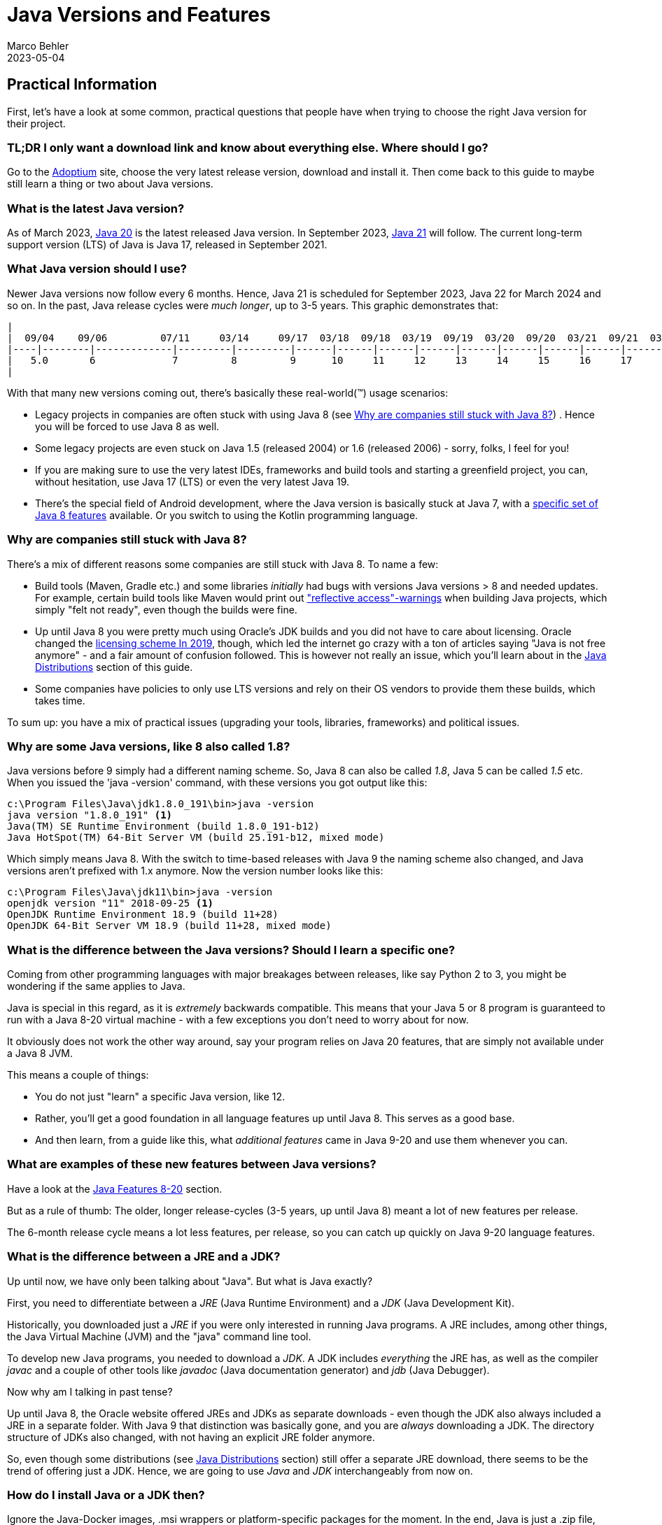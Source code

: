 = Java Versions and Features
Marco Behler
2021-09-17
:revdate: 2023-05-04
:page-layout: layout-guides
:page-icon: files_paper
:sourcedir: /mnt/c/dev/TODO
:linkattrs:
:page-image: "/images/guides/undraw_version_control_9bpv.png"
:page-description: You can use this guide to get practical information on how to find and install the latest Java, understand the differences between Java distributions (Adoptium, AdoptOpenJdk, Temurin, OpenJDK, OracleJDK etc.), as well as get an overview of Java language features, including version Java versions 8-19.
:page-published: true
:page-tags: ["java", "openjdk", "jdk"]

== Practical Information

First, let's have a look at some common, practical questions that people have when trying to choose the right Java version for their project.

=== TL;DR I only want a download link and know about everything else. Where should I go?

Go to the https://adoptium.net[Adoptium] site, choose the very latest release version, download and install it. Then come back to this guide to maybe still learn a thing or two about Java versions.

=== What is the latest Java version?

As of March 2023, https://openjdk.java.net/projects/jdk/20/[Java 20] is the latest released Java version. In September 2023, https://openjdk.java.net/projects/jdk/21/[Java 21] will follow. The current long-term support version (LTS) of Java is Java 17, released in September 2021.

=== What Java version should I use?

Newer Java versions now follow every 6 months. Hence, Java 21 is scheduled for September 2023, Java 22 for March 2024 and so on. In the past, Java release cycles were _much longer_, up to 3-5 years. This graphic demonstrates that:

[ditaa,java-versions-release-cycles-7,png]

----
|
|  09/04    09/06         07/11     03/14     09/17  03/18  09/18  03/19  09/19  03/20  09/20  03/21  09/21  03/22  09/22   03/23
|----|--------|-------------|---------|---------|------|------|------|------|------|------|------|------|------|------|------|--------->
|   5.0       6             7         8         9      10     11     12     13     14     15     16     17     18     19    20
|
----

With that many new versions coming out, there's basically these real-world(™) usage scenarios:

* Legacy projects in companies are often stuck with using Java 8 (see <<Why are companies still stuck with Java 8?>>) . Hence you will be forced to use Java 8 as well.
* Some legacy projects are even stuck on Java 1.5 (released 2004) or 1.6 (released 2006) - sorry, folks, I feel for you!
* If you are making sure to use the very latest IDEs, frameworks and build tools and starting a greenfield project, you can, without hesitation, use Java 17 (LTS) or even the very latest Java 19.
* There's the special field of Android development, where the Java version is basically stuck at Java 7, with a https://developer.android.com/studio/write/java8-support[specific set of Java 8 features] available. Or you switch to using the Kotlin programming language.

=== Why are companies still stuck with Java 8?

There's a mix of different reasons some companies are still stuck with Java 8. To name a few:

* Build tools (Maven, Gradle etc.) and some libraries _initially_ had bugs with versions Java versions > 8 and needed updates. For example, certain build tools like Maven would print out https://issues.apache.org/jira/browse/GROOVY-8339["reflective access"-warnings] when building Java projects, which simply "felt not ready", even though the builds were fine.
* Up until Java 8 you were pretty much using Oracle's JDK builds and you did not have to care about licensing. Oracle changed the https://www.oracle.com/technetwork/java/javase/overview/oracle-jdk-faqs.html[licensing scheme In 2019], though, which led the internet go crazy with a ton of articles saying "Java is not free anymore" - and a fair amount of confusion followed. This is however not really an issue, which you'll learn about in the <<Java Distributions>> section of this guide.
* Some companies have policies to only use LTS versions and rely on their OS vendors to provide them these builds, which takes time.

To sum up: you have a mix of practical issues (upgrading your tools, libraries, frameworks) and political issues.

=== Why are some Java versions, like 8 also called 1.8?

Java versions before 9 simply had a different naming scheme. So, Java 8 can also be called _1.8_, Java 5 can be called _1.5_ etc. When you issued the 'java -version' command, with these versions you got output like this:

[source,console]
----
c:\Program Files\Java\jdk1.8.0_191\bin>java -version
java version "1.8.0_191" <1>
Java(TM) SE Runtime Environment (build 1.8.0_191-b12)
Java HotSpot(TM) 64-Bit Server VM (build 25.191-b12, mixed mode)
----

Which simply means Java 8. With the switch to time-based releases with Java 9 the naming scheme also changed, and Java versions aren't prefixed with 1.x anymore. Now the version number looks like this:

[source,console]
----
c:\Program Files\Java\jdk11\bin>java -version
openjdk version "11" 2018-09-25 <1>
OpenJDK Runtime Environment 18.9 (build 11+28)
OpenJDK 64-Bit Server VM 18.9 (build 11+28, mixed mode)
----


=== What is the difference between the Java versions? Should I learn a specific one?

Coming from other programming languages with major breakages between releases, like say Python 2 to 3, you might be wondering if the same applies to Java.

Java is special in this regard, as it is _extremely_ backwards compatible. This means that your Java 5 or 8 program is guaranteed to run with a Java 8-20 virtual machine -  with a few exceptions you don't need to worry about for now.

It obviously does not work the other way around, say your program relies on Java 20 features, that are simply not available under a Java 8 JVM.

This means a couple of things:

* You do not just "learn" a specific Java version, like 12.
* Rather, you'll get a good foundation in all language features up until Java 8. This serves as a good base.
* And then learn, from a guide like this, what _additional features_ came in Java 9-20 and use them whenever you can.


=== What are examples of these new features between Java versions?

Have a look at the <<Java Features 8-20>> section.

But as a rule of thumb: The older, longer release-cycles (3-5 years, up until Java 8) meant a lot of new features per release.

The 6-month release cycle means a lot less features, per release, so you can catch up quickly on Java 9-20 language features.


=== What is the difference between a JRE and a JDK?

Up until now, we have only been talking about "Java". But what is Java exactly?

First, you need to differentiate between a _JRE_ (Java Runtime Environment) and a _JDK_ (Java Development Kit).

Historically, you downloaded just a _JRE_ if you were only interested in running Java programs. A JRE includes, among other things, the Java Virtual Machine (JVM) and the "java" command line tool.

To develop new Java programs, you needed to download a _JDK_. A JDK includes _everything_ the JRE has, as well as the compiler _javac_ and a couple of other tools like _javadoc_ (Java documentation generator) and _jdb_ (Java Debugger).

Now why am I talking in past tense?

Up until Java 8, the Oracle website offered JREs and JDKs as separate downloads - even though the JDK also always included a JRE in a separate folder. With Java 9 that distinction was basically gone, and you are _always_ downloading a JDK. The directory structure of JDKs also changed, with not having an explicit JRE folder anymore.

So, even though some distributions (see <<Java Distributions>> section) still offer a separate JRE download, there seems to be the trend of offering just a JDK. Hence, we are going to use _Java_ and _JDK_ interchangeably from now on.

=== How do I install Java or a JDK then?

Ignore the Java-Docker images, .msi wrappers or platform-specific packages for the moment. In the end, Java is just a .zip file, nothing more, nothing less.

Therefore, all you need to do to install Java onto your machine, is to unzip your jdk-{5-20}.zip file. You don't even need administrator rights for that.

Your unzipped Java file will look like this:

[source,console]
----
Directory C:\dev\jdk-11

12.11.2019  19:24    <DIR>          .
12.11.2019  19:24    <DIR>          ..
12.11.2019  19:23    <DIR>          bin
12.11.2019  19:23    <DIR>          conf
12.11.2019  19:24    <DIR>          include
12.11.2019  19:24    <DIR>          jmods
22.08.2018  19:18    <DIR>          legal
12.11.2019  19:24    <DIR>          lib
12.11.2019  19:23             1.238 release
----

The magic happens in the /bin directory, which under Windows looks like this:

[source,console]
----
Directory C:\dev\jdk-11\bin
...
12.11.2019  19:23           272.736 java.exe
...
12.11.2019  19:23            20.832 javac.exe
...
----

So all you need to do is unzip that file and put the /bin directory in your PATH variable, so you can call the 'java' command from anywhere.

(In case you are wondering, GUI installers like the one from Oracle or Adoptium will do the unzipping and modifying the PATH variable for you, that's about it.)

To verify you installed Java correctly, you can then simply run 'java -version'. If the output looks like the one below, you are good to go.

[source,console]
----
openjdk version "11" 2018-09-25
OpenJDK Runtime Environment 18.9 (build 11+28)
OpenJDK 64-Bit Server VM 18.9 (build 11+28, mixed mode)
----

Now there's one question left: Where do you get that Java .zip file from? Which brings us to the topic of distributions.

== Java Distributions

There's a variety of sites offering Java (read: JDK) downloads and it is unclear "who offers what and with which licensing". This section will shed some light on this.

=== The OpenJDK project

In terms of Java source code (read: the source code for your JRE/JDK), there is _only one_, living at the http://openjdk.java.net/projects/jdk/[OpenJDK project] site.

This is just source code however, not a distributable build (think: your .zip file with the compiled java command for your specific operating system). In theory, you and I could produce a build from that source code, call it, say, _MarcoJDK_ and start distributing it. But our distribution would lack certification, to be able to legally call ourselves _Java SE compatible_.

That's why in practice, there's a handful of vendors that actually create these builds, get them certified (see https://en.wikipedia.org/wiki/Technology_Compatibility_Kit[TCK]) and then distribute them.

And while vendors cannot, say, remove a method from the String class before producing a new Java build, they can add branding (yay!) or add some other (e.g. CLI) utilities they deem useful. But other than that, the original source code is _the same_ for _all_ Java distributions.

=== OpenJDK builds (by Oracle) and OracleJDK builds

One of the vendors who builds Java from source is Oracle. This leads to _two different Java distributions_, which can be very confusing at first.

1. http://jdk.java.net[OpenJDK builds] by Oracle(!). These builds are free and unbranded, but Oracle won't release updates for older versions, say Java 15, as soon as Java 16 comes out.

2. https://www.oracle.com/technetwork/java/javase/downloads/index.html[OracleJDK], which is a branded, commercial build starting with the license change in 2019. [line-through]#Which means it can be used for free during development, but you need to pay Oracle if using it in production. For this, you get longer support, i.e. updates to versions and a telephone number you can call if your JVM goes crazy.# In September 2021, starting with Oracle Java 17, Oracle introduced the https://www.oracle.com/downloads/licenses/no-fee-license.html[No-Fee Terms and Conditions License], making OracleJDK free again, with a couple of limitations you can read about by spending hours on the Oracle website.

Now, historically (pre-Java 8) there were actual source differences between OpenJDK builds and OracleJDK builds, where you could say that OracleJDK was 'better'. But as of today, both versions are essentially the same, with https://blogs.oracle.com/java-platform-group/oracle-jdk-releases-for-java-11-and-later[minor differences].

It then boils down to you wanting paid, commercial support (a telephone number) for your installed Java version.

=== Adoptium's Eclipse Temurin (formerly AdoptOpenJDK)

In 2017, a group of Java User Group members, developers and vendors (Amazon, Microsoft, Pivotal, Redhat and others) started a community, called https://adoptopenjdk.net/[AdoptOpenJDK]. As of August 2021, the AdoptOpenJDK project moved to a new home and is now called the https://projects.eclipse.org/projects/adoptium[Eclipse Adoptium] project. https://adoptium.net/en-GB/members/[Here] is the current list of Adoptium Working Group Members.

Adoptium provides free, rock-solid OpenJDK builds, called `_Eclipse Temurin_`, with https://adoptium.net/support.html[longer availibility/updates], across a variety of operating systems, architectures and versions.

*Highly recommended* if you are looking to install Java.

=== Azul Zulu, Amazon Corretto, SAPMachine

You will find a complete list of OpenJDK builds at the https://en.wikipedia.org/wiki/OpenJDK[OpenJDK Wikipedia] site. Among them are https://www.azul.com/products/zulu-community/[Azul Zulu], https://aws.amazon.com/de/corretto/[Amazon Corretto] as well as https://sap.github.io/SapMachine/[SapMachine], to name a few. To oversimplify it boils down to you having different support options/maintenance guarantees.

Still, if you're, for example, working on AWS, it makes sense to just go with their Amazon Corretto OpenJDK builds, provided they offer the Java version you want to use.

=== A Complete OpenJDK Distribution Overview

https://twitter.com/rafaelcodes[Rafael Winterhalter] compiled a great list of all available OpenJDK builds, including their OS, architecture, licensing, support and maintenance windows.

Check it out here: https://rafael.codes/openjdk/.

=== Recommendation

To re-iterate from the beginning, in 2023 and beyond, unless you have very specific requirements, go get your jdk.zip (.tar.gz/.msi/.pkg) file from https://adoptium.net (called `_Eclipse Temurin_`) or choose a package provided by your OS-vendor / cloud-provider.

== Java Features 8-20

As mentioned at the very beginning of this guide: Essentially _all_ (don't be picky now) Java 8 language features also work in Java 20. The same goes for all other Java versions in between.

Which in turns means that all language features from Java 8 serve as very good Java base knowledge and everything else (Java 9-20) is pretty much additional features _on top_ of that baseline.

Here's a quick overview of what the specific versions have to offer:

=== - Java 8 -

Java 8 was a massive release and you can find a list of all features at https://www.oracle.com/technetwork/java/javase/8-whats-new-2157071.html[the Oracle website]. There's two main feature sets I'd like to mention here, though:

==== Language Features: Lambdas etc.

Before Java 8, whenever you wanted to instantiate, for example, a new Runnable, you had to write an anonymous inner class like so:

[source,java]
----
 Runnable runnable = new Runnable(){
       @Override
       public void run(){
         System.out.println("Hello world !");
       }
     };
----

With lambdas, the same code looks like this:

[source,java]
----
Runnable runnable = () -> System.out.println("Hello world two!");
----

You also got method references, repeating annotations, default methods for interfaces and a few other language features.

==== Collections & Streams

In Java 8 you also got functional-style operations for collections, also known as the Stream API. A quick example:

[source,java]
----
List<String> list = Arrays.asList("franz", "ferdinand", "fiel", "vom", "pferd");
----

Now pre-Java 8 you basically had to write for-loops to do something with that list.

With the Streams API, you can do the following:

[source,java]
----
list.stream()
    .filter(name -> name.startsWith("f"))
    .map(String::toUpperCase)
    .sorted()
    .forEach(System.out::println);
----

==== If you want more Java 8 practice

Obviously, I can only give a quick overview of each newly added Stream, Lambda or Optional method in Java 8 in the scope of this guide.

If you want a more detailed, thorough overview - including exercises - you can have a look at my https://www.marcobehler.com/courses/32-core-java-features-version-8-12?utm_campaign=java_features_guide&utm_medium=java_features_guide&utm_source=java_features_guide[Java 8 core features] course.

=== - Java 9 -

Java 9 also was a fairly big release, with a couple of additions:

==== Collections

Collections got a couple of new helper methods, to easily construct Lists, Sets and Maps.

[source,java]
----
List<String> list = List.of("one", "two", "three");
Set<String> set = Set.of("one", "two", "three");
Map<String, String> map = Map.of("foo", "one", "bar", "two");
----

==== Streams

Streams got a couple of additions, in the form of takeWhile,dropWhile,iterate methods.

[source,java]
----
Stream<String> stream = Stream.iterate("", s -> s + "s")
  .takeWhile(s -> s.length() < 10);
----

==== Optionals

Optionals got the sorely missed ifPresentOrElse method.

[source,java]
----
user.ifPresentOrElse(this::displayAccount, this::displayLogin);
----


==== Interfaces

Interfaces got private methods:

[source,java]
----
public interface MyInterface {

    private static void myPrivateMethod(){
        System.out.println("Yay, I am private!");
    }
}
----

==== Other Language Features

And a couple of other improvements, like an improved try-with-resources statement or diamond operator extensions.

==== JShell

Finally, Java got a shell where you can try out simple commands and get immediate results.

[source,console]
----
% jshell
|  Welcome to JShell -- Version 9
|  For an introduction type: /help intro

jshell> int x = 10
x ==> 10
----

==== HTTPClient

Java 9 brought the initial preview version of a new HttpClient. Up until then, Java's built-in Http support was rather low-level, and you had to fall back on using third-party libraries like Apache HttpClient or OkHttp (which are great libraries, btw!).

With Java 9, Java got its own, modern client - although in preview mode, which means subject to change in later Java versions.

==== Project Jigsaw: Java Modules and Multi-Release Jar Files

Java 9 got the https://www.oracle.com/corporate/features/understanding-java-9-modules.html[Jigsaw Module System], which somewhat resembles the good old https://en.wikipedia.org/wiki/OSGi[OSGI specification]. It is not in the scope of this guide to go into full detail on Jigsaw, but have a look at the previous links to learn more.

Multi-Release .jar files made it possible to have one .jar file which contains different classes for different JVM versions. So your program can behave differently/have different classes used when run on Java 8 vs. Java 10, for example.

==== If you want more Java 9 practice

Again, this is just a quick overview of Java 9 features and if you want more thorough explanations and exercises, have a look at the https://www.marcobehler.com/courses/32-core-java-features-version-8-12?utm_campaign=java_features_guide&utm_medium=java_features_guide&utm_source=java_features_guide[Java 9 core features] course.

=== - Java 10 -

There have been a few changes to Java 10, like Garbage Collection etc. But the only real change you as a developer will likely see is the introduction of the "var"-keyword, also called local-variable type inference.

==== Local-Variable Type Inference: var-keyword

[source,java]
----
// Pre-Java 10

String myName = "Marco";

// With Java 10

var myName = "Marco"
----

Feels Javascript-y, doesn't it? It is still strongly typed, though, and only applies to variables _inside methods_ (thanks, https://www.reddit.com/user/dpash[dpash], for pointing that out again).

=== - Java 11 -

Java 11 was also a somewhat smaller release, from a developer perspective.


==== Strings & Files

Strings and Files got a couple new methods (not all listed here):

[source,java]
----
"Marco".isBlank();
"Mar\nco".lines();
"Marco  ".strip();

Path path = Files.writeString(Files.createTempFile("helloworld", ".txt"), "Hi, my name is!");
String s = Files.readString(path);
----

==== Run Source Files

Starting with Java 10, you can run Java source files _without_ having to compile them first. A step towards scripting.

[source,bash]
----
ubuntu@DESKTOP-168M0IF:~$ java MyScript.java
----

==== Local-Variable Type Inference (var) for lambda parameters

The header says it all:

[source,java]
----
(var firstName, var lastName) -> firstName + lastName
----

==== HttpClient

The HttpClient from Java 9 in its final, non-preview version.

==== Other stuff

Flight Recorder, No-Op Garbage Collector, Nashorn-Javascript-Engine deprecated etc.

=== - Java 12 -

Java 12 got a couple https://www.oracle.com/technetwork/java/javase/12-relnote-issues-5211422.html[new features and clean-ups], but the only ones worth mentioning here are Unicode 11 support and a preview of the new switch expression, which you will see covered in the next section.

=== - Java 13 -

You can find a complete feature list https://www.oracle.com/technetwork/java/13-relnote-issues-5460548.html[here], but essentially you are getting Unicode 12.1 support, as well as two new or improved preview features (subject to change in the future):

==== Switch Expression (Preview)

Switch expressions can now return a value. And you can use a lambda-style syntax for your expressions, without the fall-through/break issues:

Old switch statements looked like this:

[source,java]
----
switch(status) {
  case SUBSCRIBER:
    // code block
    break;
  case FREE_TRIAL:
    // code block
    break;
  default:
    // code block
}
----

Whereas with Java 13, switch statements can look like this:

[source,java]
----
boolean result = switch (status) {
    case SUBSCRIBER -> true;
    case FREE_TRIAL -> false;
    default -> throw new IllegalArgumentException("something is murky!");
};
----

==== Multiline Strings (Preview)

You can _finally_ do this in Java:

[source,java]
----
String htmlBeforeJava13 = "<html>\n" +
              "    <body>\n" +
              "        <p>Hello, world</p>\n" +
              "    </body>\n" +
              "</html>\n";

String htmlWithJava13 = """
              <html>
                  <body>
                      <p>Hello, world</p>
                  </body>
              </html>
              """;
----

=== - Java 14 -

==== Switch Expression (Standard)

The switch expressions that were _preview_ in versions 12 and 13, are now standardized.

[source,java]
----
int numLetters = switch (day) {
    case MONDAY, FRIDAY, SUNDAY -> 6;
    case TUESDAY                -> 7;
    default      -> {
      String s = day.toString();
      int result = s.length();
      yield result;
    }
};
----

==== Records (Preview)

There are now record classes, which help alleviate the pain of writing a lot of boilerplate with Java.

Have a look at this pre Java 14 class, which only contains data, (potentially) getters/setters, equals/hashcode, toString.

[source,java]
----
final class Point {
    public final int x;
    public final int y;

    public Point(int x, int y) {
        this.x = x;
        this.y = y;
    }
}
    // state-based implementations of equals, hashCode, toString
    // nothing else
----

With records, it can now be written like this:

[source,java]
----
record Point(int x, int y) { }
----

Again, this is a preview feature and subject to change in future releases.

==== Helpful NullPointerExceptions

Finally NullPointerExceptions describe _exactly_ which variable was null.

[source,java]
----
author.age = 35;
---
Exception in thread "main" java.lang.NullPointerException:
     Cannot assign field "age" because "author" is null
----

==== Pattern Matching For InstanceOf (Preview)

Whereas previously you had to (cast) your objects inside an instanceof like this:

[source,java]
----
if (obj instanceof String) {
    String s = (String) obj;
    // use s
}
----

You can now do this, effectively dropping the cast.

[source,java]
----
if (obj instanceof String s) {
    System.out.println(s.contains("hello"));
}
----

==== Packaging Tool (Incubator)

There's an incubating _jpackage_ tool, which allows to package your Java application into platform-specific packages, including all necessary dependencies.

* Linux: deb and rpm
* macOS: pkg and dmg
* Windows: msi and exe

==== Garbage Collectors

The Concurrent Mark Sweep (CMS) Garbage Collector has been removed, and the experimental Z Garbage Collector has been added.


=== - Java 15 -

==== Text-Blocks / Multiline Strings

Introduced as an experimental feature in Java 13 (see above), multiline strings are now production-ready.

[source,java]
----
String text = """
                Lorem ipsum dolor sit amet, consectetur adipiscing \
                elit, sed do eiusmod tempor incididunt ut labore \
                et dolore magna aliqua.\
                """;
----

==== Sealed Classes - Preview

If you ever wanted to have an even closer grip on who is allowed to subclass your classes, there's now the `_sealed_` feature.

[source,java]
----
public abstract sealed class Shape
    permits Circle, Rectangle, Square {...}
----

This means that while the class is `_public_`, the only classes allowed to subclass `_Shape_` are `_Circle_`, `_Rectangle_` and `_Square_`.


==== Records & Pattern Matching

The `_Records_` and `_Pattern Matching_` features from Java 14 (see above), are still in preview and not yet finalized.

==== Nashorn JavaScript Engine

After having been deprecated in Java 11, the Nashorn Javascript Engine was now finally removed in JDK 15.

==== ZGC: Production Ready

The https://wiki.openjdk.java.net/display/zgc/Main[Z Garbage Collector] is not marked experimental anymore. It's now production-ready.

=== - Java 16 -


==== Pattern Matching for instanceof

Instead of:

[source,java]
----
if (obj instanceof String) {
    String s = (String) obj;
    // e.g. s.substring(1)
}
----

You can now do this:

[source,java]
----
if (obj instanceof String s) {
    // Let pattern matching do the work!
    // ... s.substring(1)
}
----

==== Unix-Domain Socket Channels

You can now connect to Unix domain sockets (also supported by macOS and Windows (10+).

[source,java]
----
 socket.connect(UnixDomainSocketAddress.of(
        "/var/run/postgresql/.s.PGSQL.5432"));
----

==== Foreign Linker API - Preview

A planned replacement for JNI (Java Native Interface), allowing you to bind to native libraries (think C).

==== Records & Pattern Matching

Both features are now production-ready, and not marked `_in preview_` anymore.

==== Sealed Classes

Sealed Classes (from Java 15, see above) are still in preview.


=== - Java 17 -

Java 17 is the new long-term support (LTS) release of Java, after Java 11.


==== Pattern Matching for switch (Preview)

Already available in many other languages:

[source,java]
----
public String test(Object obj) {

    return switch(obj) {

    case Integer i -> "An integer";

    case String s -> "A string";

    case Cat c -> "A Cat";

    default -> "I don't know what it is";

    };

}
----

Now you can pass `_Objects_` to switch functions and check for a particular type.

==== Sealed Classes (Finalized)

A feature that was delivered in Java 15 as a preview is now finalized.

Recap: If you ever wanted to have an even closer grip on who is allowed to subclass your classes, there's now the `_sealed_` feature.

[source,java]
----
public abstract sealed class Shape
    permits Circle, Rectangle, Square {...}
----

This means that while the class is `_public_`, the only classes allowed to subclass `_Shape_` are `_Circle_`, `_Rectangle_` and `_Square_`.


==== Foreign Function & Memory API (Incubator)

A replacement for the Java Native Interface (JNI). Allows you to call native functions and access memory `_outside_` the JVM. Think C calls for now, but with plans for supporting additional languages (like C++, Fortran) over time.

==== Deprecating the Security Manager

Since Java 1.0, there had been a Security Manager. It's now deprecated and will be removed in a future version.


=== - Java 18 -

==== UTF-8 by Default

If you tried, e.g. reading in files without specifying an explicit character ending, the operating system encoding was used in previous Java versions (e.g. UTF-8 on Linux and macOS, and Windows-1252 on Windows). With Java 18 this changed to UTF-8 by default.

==== Simple Web Server

Java 18 now comes with a rudimentary HTTP server, that you can start with:

[source,console]
----
jwebserver
----

Learn more about its features https://openjdk.org/jeps/408[here].

==== Other Not-So-Exciting-Stuff / Incubating Features

For a full list and overview, check out https://www.happycoders.eu/java/java-18-features/[this article].

=== - Java 19 -

Java 19 added a couple of exciting features, like `_Virtual Threads_` and the new `_Foreign Function & Memory API_`, as well as `_Structured Concurrency_` and the `_Vector API_` - but they are all in preview mode, thus subject to change across the next releases.

If you want to read up on these features and what's to come, check out https://www.happycoders.eu/java/java-19-features/[this article].

=== - Java 20 -

Apart from some smaller features, Java 20 mainly iterated on previously introduced preview features: Scope Values, Record Patterns, Pattern Matching for switch, Foreign Function & Memory API, Virtual Threads & Structured Concurrency. All of them are work-in-progress, i.e. haven't been finalized yet.

If you want to read up on these features and what's to come, check out https://www.happycoders.eu/java/java-20-features/[this article].

== Fin

By now you should have a pretty good overview of a couple things:

* How to install Java, which version to get and where to get it from (hint: https://adoptium.net/[Adoptium]).
* What a Java distribution is, which ones exist and what the differences are.
* What the differences between the specific Java versions are.

Feedback, corrections and random input is always welcome! Simply leave a comment down below.

Thanks for reading.

== Acknowledgements

Stephen Colebourne, who wrote a https://blog.joda.org/2018/09/time-to-look-beyond-oracles-jdk.html?showComment=1536303755275#c5934330550793525320[fantastic article] on the different, available Java distributions.


